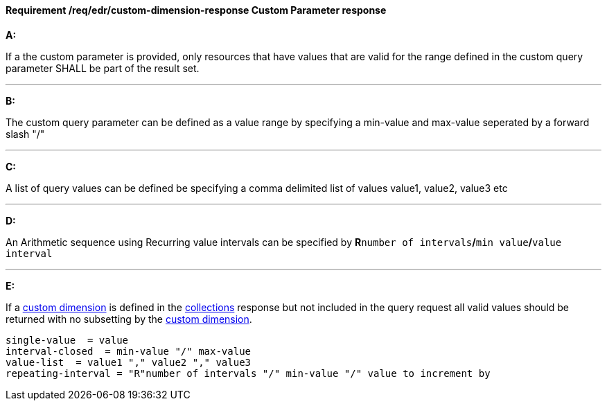 [[req_edr_custom-dimension-response]]
==== *Requirement /req/edr/custom-dimension-response* Custom Parameter response

[requirement,type="general",id="/req/edr/custom-dimension-response", label="/req/edr/custom-dimension-response"]
====

*A:*

If a the custom parameter is provided, only resources that have values that are valid for the range defined in the custom query parameter SHALL be part of the result set.

---
*B:*

The custom query parameter can be defined as a value range by specifying a min-value and max-value seperated by a forward slash "/"

---
*C:*

A list of query values can be defined be specifying a comma delimited list of values value1, value2, value3 etc

---
*D:*

An Arithmetic sequence using Recurring value intervals can be specified by **R**`number of intervals`**/**`min value`**/**`value interval`

---
*E:*

If a <<rc_custom-dimensions-section,custom dimension>> is defined in the <<collection_metadata_desc, collections>> response but not included in the query request all valid values should be returned with no subsetting by the <<rc_custom-dimensions-section,custom dimension>>.

====

[%unnumbered]
[source,txt]
----
single-value  = value
interval-closed  = min-value "/" max-value
value-list  = value1 "," value2 "," value3
repeating-interval = "R"number of intervals "/" min-value "/" value to increment by

----
